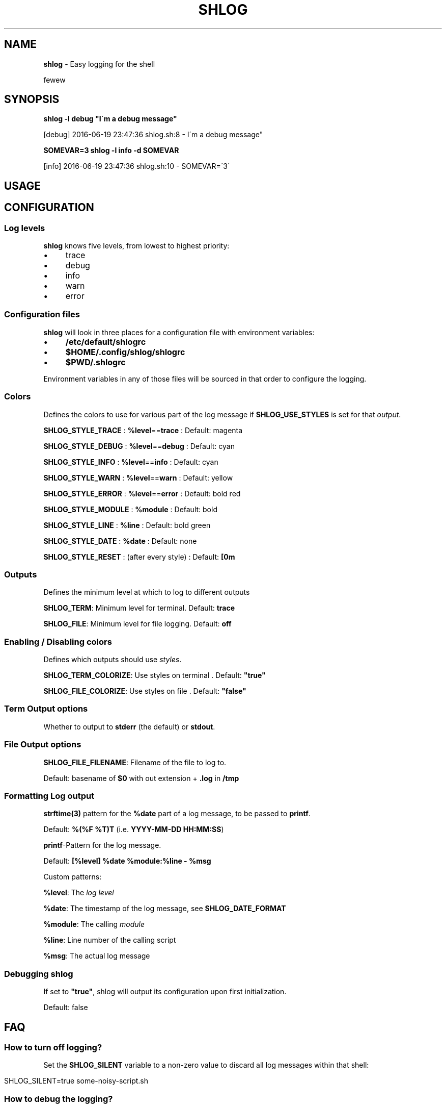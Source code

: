 .\" generated with Ronn/v0.7.3
.\" http://github.com/rtomayko/ronn/tree/0.7.3
.
.TH "SHLOG" "1" "June 2016" "" ""
.
.SH "NAME"
\fBshlog\fR \- Easy logging for the shell
.
.P
fewew
.
.SH "SYNOPSIS"
\fBshlog \-l debug "I\'m a debug message"\fR
.
.P
[debug] 2016\-06\-19 23:47:36 shlog\.sh:8 \- I\'m a debug message"
.
.P
\fBSOMEVAR=3 shlog \-l info \-d SOMEVAR\fR
.
.P
[info] 2016\-06\-19 23:47:36 shlog\.sh:10 \- SOMEVAR=\'3\'
.
.SH "USAGE"
.
.SH "CONFIGURATION"
.
.SS "Log levels"
\fBshlog\fR knows five levels, from lowest to highest priority:
.
.IP "\(bu" 4
trace
.
.IP "\(bu" 4
debug
.
.IP "\(bu" 4
info
.
.IP "\(bu" 4
warn
.
.IP "\(bu" 4
error
.
.IP "" 0
.
.SS "Configuration files"
\fBshlog\fR will look in three places for a configuration file with environment variables:
.
.IP "\(bu" 4
\fB/etc/default/shlogrc\fR
.
.IP "\(bu" 4
\fB$HOME/\.config/shlog/shlogrc\fR
.
.IP "\(bu" 4
\fB$PWD/\.shlogrc\fR
.
.IP "" 0
.
.P
Environment variables in any of those files will be sourced in that order to configure the logging\.
.
.SS "Colors"
Defines the colors to use for various part of the log message if \fI\fBSHLOG_USE_STYLES\fR\fR is set for that \fIoutput\fR\.
.
.P
\fBSHLOG_STYLE_TRACE\fR : \fB%level\fR==\fBtrace\fR : Default: magenta
.
.P
\fBSHLOG_STYLE_DEBUG\fR : \fB%level\fR==\fBdebug\fR : Default: cyan
.
.P
\fBSHLOG_STYLE_INFO\fR : \fB%level\fR==\fBinfo\fR : Default: cyan
.
.P
\fBSHLOG_STYLE_WARN\fR : \fB%level\fR==\fBwarn\fR : Default: yellow
.
.P
\fBSHLOG_STYLE_ERROR\fR : \fB%level\fR==\fBerror\fR : Default: bold red
.
.P
\fBSHLOG_STYLE_MODULE\fR : \fB%module\fR : Default: bold
.
.P
\fBSHLOG_STYLE_LINE\fR : \fB%line\fR : Default: bold green
.
.P
\fBSHLOG_STYLE_DATE\fR : \fB%date\fR : Default: none
.
.P
\fBSHLOG_STYLE_RESET\fR : (after every style) : Default: \fB[0m\fR
.
.SS "Outputs"
Defines the minimum level at which to log to different outputs
.
.P
\fBSHLOG_TERM\fR: Minimum level for terminal\. Default: \fBtrace\fR
.
.P
\fBSHLOG_FILE\fR: Minimum level for file logging\. Default: \fBoff\fR
.
.SS "Enabling / Disabling colors"
Defines which outputs should use \fIstyles\fR\.
.
.P
\fBSHLOG_TERM_COLORIZE\fR: Use styles on terminal \. Default: \fB"true"\fR
.
.P
\fBSHLOG_FILE_COLORIZE\fR: Use styles on file \. Default: \fB"false"\fR
.
.SS "Term Output options"
.
.P
Whether to output to \fBstderr\fR (the default) or \fBstdout\fR\.
.
.SS "File Output options"
.
.P
\fBSHLOG_FILE_FILENAME\fR: Filename of the file to log to\.
.
.P
Default: basename of \fB$0\fR with out extension + \fB\.log\fR in \fB/tmp\fR
.
.SS "Formatting Log output"
.
.P
\fBstrftime(3)\fR pattern for the \fB%date\fR part of a log message, to be passed to \fBprintf\fR\.
.
.P
Default: \fB%(%F %T)T\fR (i\.e\. \fBYYYY\-MM\-DD HH:MM:SS\fR)
.
.P
\fBprintf\fR\-Pattern for the log message\.
.
.P
Default: \fB[%level] %date %module:%line \- %msg\fR
.
.P
Custom patterns:
.
.P
\fB%level\fR: The \fIlog level\fR
.
.P
\fB%date\fR: The timestamp of the log message, see \fI\fBSHLOG_DATE_FORMAT\fR\fR
.
.P
\fB%module\fR: The calling \fImodule\fR
.
.P
\fB%line\fR: Line number of the calling script
.
.P
\fB%msg\fR: The actual log message
.
.SS "Debugging shlog"
.
.P
If set to \fB"true"\fR, shlog will output its configuration upon first initialization\.
.
.P
Default: false
.
.SH "FAQ"
.
.SS "How to turn off logging?"
Set the \fBSHLOG_SILENT\fR variable to a non\-zero value to discard all log messages within that shell:
.
.IP "" 4
.
.nf

SHLOG_SILENT=true some\-noisy\-script\.sh
.
.fi
.
.IP "" 0
.
.SS "How to debug the logging?"
To debug the logging process itself, set the \fBSHLOG_SELFDEBUG\fR variable to a non zero value:
.
.IP "" 4
.
.nf

SHLOG_SELFDEBUG=true some\-command\.sh
.
.fi
.
.IP "" 0
.
.P
This will make \fBshlog\fR output its configuration upon initialization and also log all the files it sourced\.
.
.SS "How to log to STDOUT instead of STDERR?"
Set \fBSHLOG_TERM_OUTPUT\fR to \fBstdout\fR:
.
.IP "" 4
.
.nf

SHLOG_TERM_OUTPUT=stdout
SHLOG_TERM=debug # or trace, info, warn, error
.
.fi
.
.IP "" 0
.
.SS "How to log to a file?"
Enable the \fBfile\fR output in your \fIconfiguration file\fR:
.
.IP "" 4
.
.nf

SHLOG_FILE=trace
SHLOG_FILE_FILENAME=$PWD/myscrip\.log
.
.fi
.
.IP "" 0
.
.P
\fBSHLOG_FILE_FILENAME\fR is optional, will default to a file in /tmp derived from $0 if not set explicitly
.
.SS "How to enable or disable color output?"
Define \fBSHLOG_<output>_COLORIZE\fR\. The default is:
.
.IP "" 4
.
.nf

SHLOG_TERM_COLORIZE=true
SHLOG_FILE_COLORIZE=false
.
.fi
.
.IP "" 0
.
.SS "Logging is slow and <code>module</code> is always <code>shlog</code>?"
While you can use \fBshlog\fR as a command line script, it\'s much faster to use it as a shell function\.
.
.P
Make sure you \fBsource\fR the \fBshlog\fR script, otherwise every log command is spawning a new shell\. Compare:
.
.P
Slow:
.
.IP "" 4
.
.nf

time for i in $(seq 1000); do shlog \-l info test; done
# \.\.\.
# real  0m4\.466s
# user  0m0\.164s
# sys   0m0\.172s
.
.fi
.
.IP "" 0
.
.P
Fast:
.
.IP "" 4
.
.nf

source "$(which shlog)"
time for i in $(seq 1000); do shlog \-l info test; done
# \.\.\.
# real  0m0\.889s
# user  0m0\.408s
# sys   0m0\.136s
.
.fi
.
.IP "" 0
.
.SS "<code>shlog</code> doesn\'t respect my configuration?"
.
.SS "How to reload the configuration?"
Call \fBshlog::reload\fR, without any arguments\. It will reconfigure all variables and all changes should be visible then\.
.
.SH "COPYRIGHT"
The MIT License (MIT)
.
.P
Copyright (c) 2016 Konstantin Baierer
.
.P
Permission is hereby granted, free of charge, to any person obtaining a copy of this software and associated documentation files (the "Software"), to deal in the Software without restriction, including without limitation the rights to use, copy, modify, merge, publish, distribute, sublicense, and/or sell copies of the Software, and to permit persons to whom the Software is furnished to do so, subject to the following conditions:
.
.P
The above copyright notice and this permission notice shall be included in all copies or substantial portions of the Software\.
.
.P
THE SOFTWARE IS PROVIDED "AS IS", WITHOUT WARRANTY OF ANY KIND, EXPRESS OR IMPLIED, INCLUDING BUT NOT LIMITED TO THE WARRANTIES OF MERCHANTABILITY, FITNESS FOR A PARTICULAR PURPOSE AND NONINFRINGEMENT\. IN NO EVENT SHALL THE AUTHORS OR COPYRIGHT HOLDERS BE LIABLE FOR ANY CLAIM, DAMAGES OR OTHER LIABILITY, WHETHER IN AN ACTION OF CONTRACT, TORT OR OTHERWISE, ARISING FROM, OUT OF OR IN CONNECTION WITH THE SOFTWARE OR THE USE OR OTHER DEALINGS IN THE SOFTWARE\.
